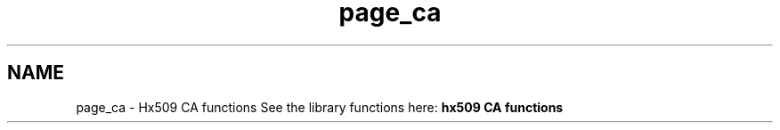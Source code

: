.\"	$NetBSD: page_ca.3,v 1.3 2023/06/19 21:41:40 christos Exp $
.\"
.TH "page_ca" 3 "Tue Nov 15 2022" "Version 7.8.0" "Heimdal x509 library" \" -*- nroff -*-
.ad l
.nh
.SH NAME
page_ca \- Hx509 CA functions 
See the library functions here: \fBhx509 CA functions\fP 
